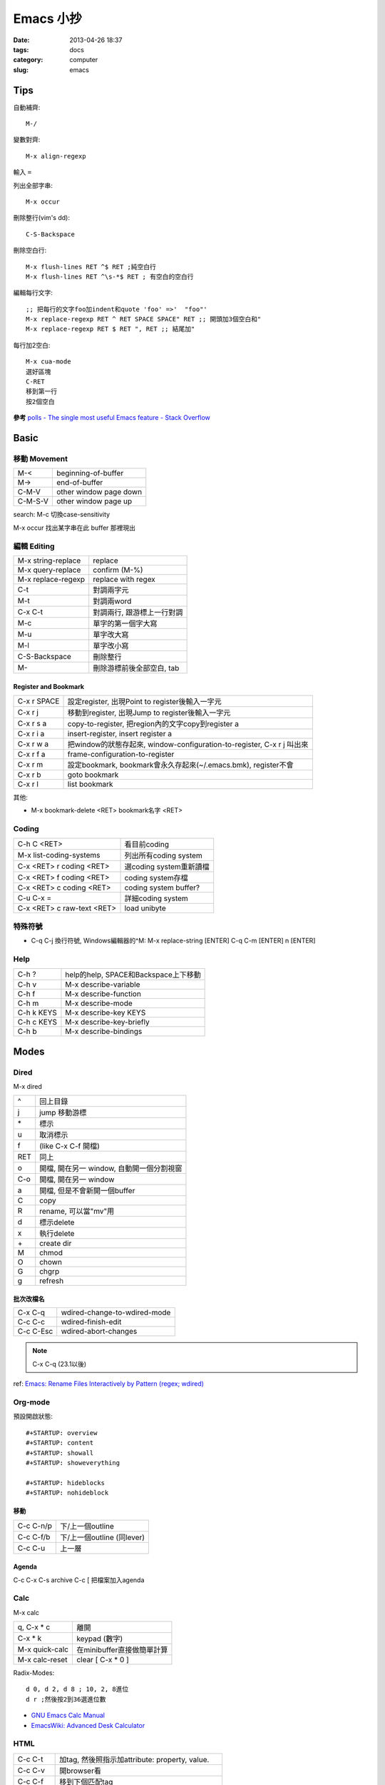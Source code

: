 Emacs 小抄
################
:date: 2013-04-26 18:37
:tags: docs
:category: computer
:slug: emacs

Tips
========
自動補齊::

  M-/

變數對齊::

  M-x align-regexp

輸入 ``=``


列出全部字串::

  M-x occur

刪除整行(vim's dd)::

  C-S-Backspace

刪除空白行::

  M-x flush-lines RET ^$ RET ;純空白行
  M-x flush-lines RET ^\s-*$ RET ; 有空白的空白行


編輯每行文字::

  ;; 把每行的文字foo加indent和quote 'foo' =>'  "foo"'
  M-x replace-regexp RET ^ RET SPACE SPACE" RET ;; 開頭加3個空白和"
  M-x replace-regexp RET $ RET ", RET ;; 結尾加"

每行加2空白::

  M-x cua-mode
  選好區塊
  C-RET
  移到第一行
  按2個空白

**參考**
`polls - The single most useful Emacs feature - Stack Overflow <http://stackoverflow.com/questions/60367/the-single-most-useful-emacs-feature>`__

Basic
============

移動 Movement
--------------

============   ========================================================
M-<            beginning-of-buffer
M->            end-of-buffer 
C-M-V          other window page down
C-M-S-V        other window page up
============   ========================================================

search: M-c 切換case-sensitivity

M-x occur 找出某字串在此 buffer 那裡現出

編輯 Editing
------------------

===================== ================================
M-x string-replace    replace
M-x query-replace     confirm (M-%)
M-x replace-regexp    replace with regex
C-t                   對調兩字元
M-t                   對調兩word
C-x C-t               對調兩行, 跟游標上一行對調
M-c                   單字的第一個字大寫
M-u                   單字改大寫
M-l                   單字改小寫
C-S-Backspace         刪除整行
M-\                   刪除游標前後全部空白, tab
===================== ================================

Register and Bookmark
^^^^^^^^^^^^^^^^^^^^^^^

============   ====================================================================
C-x r SPACE    設定register, 出現Point to register後輸入一字元
C-x r j        移動到register, 出現Jump to register後輸入一字元
C-x r s a      copy-to-register, 把region內的文字copy到register a
C-x r i a      insert-register, insert register a
C-x r w a      把window的狀態存起來, window-configuration-to-register, C-x r j 叫出來
C-x r f a      frame-configuration-to-register
C-x r m        設定bookmark, bookmark會永久存起來(~/.emacs.bmk), register不會
C-x r b        goto bookmark
C-x r l        list bookmark
============   ====================================================================

其他:

* M-x bookmark-delete <RET> bookmark名字 <RET>

Coding
--------

===========================   =========================
C-h C <RET>                   看目前coding
M-x list-coding-systems       列出所有coding system
C-x <RET> r coding <RET>      選coding system重新讀檔
C-x <RET> f coding <RET>      coding system存檔
C-x <RET> c coding <RET>      coding system buffer?
C-u C-x =                     詳細coding system
C-x <RET> c raw-text <RET>    load unibyte
===========================   =========================


特殊符號
----------------------

- C-q C-j 換行符號, Windows編輯器的^M: M-x replace-string [ENTER] C-q C-m [ENTER] \n [ENTER]

Help
-------------

============  ===================================
C-h ?         help的help, SPACE和Backspace上下移動
C-h v         M-x describe-variable
C-h f         M-x describe-function
C-h m         M-x describe-mode
C-h k KEYS    M-x describe-key KEYS
C-h c KEYS    M-x describe-key-briefly
C-h b         M-x describe-bindings
============  ===================================


Modes
===========

Dired
-----
M-x dired

======  ======================================= 
^       回上目錄
j       jump 移動游標
\*      標示
u       取消標示
f       (like C-x C-f 開檔)
RET     同上  
o       開檔, 開在另一 window, 自動開一個分割視窗
C-o     開檔, 開在另一 window
a       開檔, 但是不會新開一個buffer
C       copy
R       rename, 可以當"mv"用
d       標示delete
x       執行delete
\+      create dir
M       chmod
O       chown
G       chgrp
g       refresh
======  =======================================

批次改檔名
^^^^^^^^^^^^

==========  =============================
C-x C-q     wdired-change-to-wdired-mode 
C-c C-c     wdired-finish-edit
C-c C-Esc   wdired-abort-changes
==========  =============================

.. note:: C-x C-q (23.1以後)






ref: `Emacs: Rename Files Interactively by Pattern (regex; wdired) <http://ergoemacs.org/emacs/rename_file_pattern.html>`__


Org-mode
--------------

預設開啟狀態::

  #+STARTUP: overview
  #+STARTUP: content
  #+STARTUP: showall
  #+STARTUP: showeverything

  #+STARTUP: hideblocks
  #+STARTUP: nohideblock

移動
^^^^^^^^

==========  ===========================
C-c C-n/p   下/上一個outline
C-c C-f/b   下/上一個outline (同lever)
C-c C-u     上一層
==========  ===========================

Agenda
^^^^^^^^
C-c C-x C-s archive
C-c [ 把檔案加入agenda

Calc
--------

M-x calc

===============  ===========================
q, C-x * c       離開
C-x * k          keypad (數字)   
M-x quick-calc   在minibuffer直接做簡單計算
M-x calc-reset   clear [ C-x * 0 ]
===============  ===========================

Radix-Modes::

  d 0, d 2, d 8 ; 10, 2, 8進位
  d r ;然後按2到36選進位數

* `GNU Emacs Calc Manual <http://www.gnu.org/software/emacs/manual/html_mono/calc.html>`__
* `EmacsWiki: Advanced Desk Calculator <http://www.emacswiki.org/emacs/AdvancedDeskCalculator>`__



HTML
------------

==========  ====================================================
C-c C-t     加tag, 然後照指示加attribute: property, value.
C-c C-v     開browser看
C-c C-f     移到下個匹配tag
C-c C-b     移到上個匹配tag
C-c Tab     隱藏HTML tag, 再打一次C-c Tab就顯示回來
C-c  /      加入結尾tag
C-c C-a     在HTML tag裡加attribute
C-c C-d     刪除HTML tag開頭和結尾都會一起刪
C-c RET     插入<p>
C-c j       插入<br>
C-c C-n     插入特殊字元, 像空白&nbsp;, 小於&lt;, 大於&gt;...
C-c C-c h   插入<a href=...> 
C-c C-c u   插入<ul><li>...</ul>
C-c C-c o   插入<ol><li>...</ol>
C-c C-c c   插入checkbox
C-c C-c r   插入radio
C-c C-h     看說明
==========  ====================================================

Graphviz (dot)
-----------------

==========  ====================================================
C-c c       compile dot ($ dot -Tpng foo.dot > foo.png)
C-c p       display png
==========  ====================================================

`Graphviz dot mode for emacs <http://users.skynet.be/ppareit/projects/graphviz-dot-mode/graphviz-dot-mode.html>`__

Others Mode
--------------

- M-x artist-mode
- M-x toggle-debug-on-error

Version Control
================

======== ============================
C-x v v  commit (C-c C-c結束)
C-x v d  version control status
======== ============================

Adv. Mode
==========
* `Deft <http://jblevins.org/projects/deft/>`__ - 快速找筆記, 檔案修改工具


configure
=======================

Font
--------
M-x describe-font 看現在用的字形

* `my-dot-emacs-file - steveyegge2 <https://sites.google.com/site/steveyegge2/my-dot-emacs-file>`__

shell
=============

============  =============================================================================
M-x shell     開一個buffer 
M-x term      Emacs Lisp 寫的 terminal emulator
M-x eshell    Emacs Lisp 實作的 shell, 可以 redirect output 到 Emacs 的 buffer
M-! cmd       直接執行, 輸出另外開一個buffer
C-u M-! cmd   直接執行, 輸出在目前游標位置
============  =============================================================================

.. note:: 要再開另外一個 shell 就把原本 buffer 改名字就可以了

term
----------

* C-c C-k char mode, 每個字元都會被送到 subshell 處理
* C-c C-j line mode


`What is the difference between shell, eshell, and term in Emacs? - Unix & Linux Stack Exchange <http://unix.stackexchange.com/questions/104325/what-is-the-difference-between-shell-eshell-and-term-in-emacs>`__
          ('Another social link', '#'),)
          ('Another social link', '#'),)
          ('Another social link', '#'),)
          ('Another social link', '#'),)
          ('Another social link', '#'),)
          ('Another social link', '#'),)


ref
=======

* `Emacs Mini Manual (PART 1) - THE BASICS <http://tuhdo.github.io/emacs-tutor.html?utm_source=hackernewsletter&utm_medium=email&utm_term=books>`__

